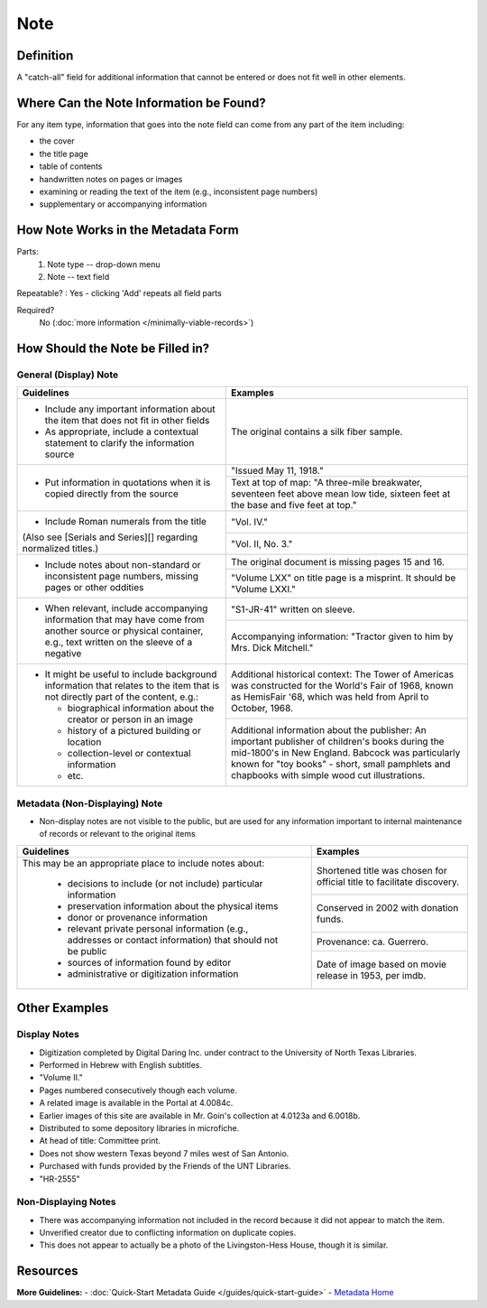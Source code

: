 ####
Note
####

.. _note-definition:

**********
Definition
**********

A "catch-all" field for additional information that cannot be entered or does not fit well in other elements.

.. _note-sources:

****************************************
Where Can the Note Information be Found?
****************************************

For any item type, information that goes into the note field can come
from any part of the item including:

-   the cover
-   the title page
-   table of contents
-   handwritten notes on pages or images
-   examining or reading the text of the item (e.g., inconsistent page
    numbers)
-   supplementary or accompanying information

.. _note-form:

***********************************
How Note Works in the Metadata Form
***********************************

.. image:: ../_static/images/edit-note.png
   :alt: Screenshot of note element in metadata editing system.

Parts:
   1. Note type -- drop-down menu
   2. Note -- text field

Repeatable?
:   Yes - clicking 'Add' repeats all field parts

Required?
	 No (:doc:`more information </minimally-viable-records>`)

.. _note-fill:

*********************************
How Should the Note be Filled in?
*********************************

.. _note-display:

General (Display) Note
======================


+-------------------------------------------------------------------------------+------------------------------------------------+
|**Guidelines**                                                                 |**Examples**                                    |
+===============================================================================+================================================+
|-      Include any important information about the item that does not fit in   |The original contains a silk fiber sample.      |
|       other fields                                                            |                                                |
|-      As appropriate, include a contextual statement to clarify the           |                                                |
|       information source                                                      |                                                |
+-------------------------------------------------------------------------------+------------------------------------------------+
|-      Put information in quotations when it is copied directly from the source|"Issued May 11, 1918."                          |
|                                                                               +------------------------------------------------+
|                                                                               |Text at top of map: "A three-mile breakwater,   |
|                                                                               |seventeen feet above mean low tide, sixteen feet|
|                                                                               |at the base and five feet at top."              |
+-------------------------------------------------------------------------------+------------------------------------------------+
|-      Include Roman numerals from the title                                   |"Vol. IV."                                      |
|                                                                               +------------------------------------------------+
|(Also see [Serials and Series][] regarding normalized titles.)                 |"Vol. II, No. 3."                               |
+-------------------------------------------------------------------------------+------------------------------------------------+
|-      Include notes about non-standard or inconsistent page numbers, missing  |The original document is missing pages 15 and   |
|       pages or other oddities                                                 |16.                                             |
|                                                                               +------------------------------------------------+
|                                                                               |"Volume LXX" on title page is a misprint.  It   |
|                                                                               |should be "Volume LXXI."                        |
+-------------------------------------------------------------------------------+------------------------------------------------+
|-      When relevant, include accompanying information that may have come from |"S1-JR-41" written on sleeve.                   |
|       another source or physical container, e.g., text written on the sleeve  +------------------------------------------------+
|       of a negative                                                           |Accompanying information: "Tractor given to him |
|                                                                               |by Mrs. Dick Mitchell."                         |
+-------------------------------------------------------------------------------+------------------------------------------------+
|-      It might be useful to include background information that relates to the|Additional historical context: The Tower of     |
|       item that is not directly part of the content, e.g.:                    |Americas was constructed for the World's Fair of|
|                                                                               |1968, known as HemisFair '68, which was held    |
|       -       biographical information about the creator or person in an image|from April to October, 1968.                    |
|       -       history of a pictured building or location                      +------------------------------------------------+
|       -       collection-level or contextual information                      |Additional information about the publisher: An  |
|       -       etc.                                                            |important publisher of children's books during  |
|                                                                               |the mid-1800's in New England.  Babcock was     |
|                                                                               |particularly known for "toy books" - short,     |
|                                                                               |small pamphlets and chapbooks with simple wood  |
|                                                                               |cut illustrations.                              |
+-------------------------------------------------------------------------------+------------------------------------------------+

.. _note-nondisplay:

Metadata (Non-Displaying) Note
==============================

-   Non-display notes are not visible to the public, but are used for any
    information important to internal maintenance of records or relevant
    to the original items


+-------------------------------------------------------------------------------+------------------------------------------------+
|**Guidelines**                                                                 |**Examples**                                    |
+===============================================================================+================================================+
|This may be an appropriate place to include notes about:                       |Shortened title was chosen for official title to|
|                                                                               |facilitate discovery.                           |
|       -       decisions to include (or not include) particular information    +------------------------------------------------+
|       -       preservation information about the physical items               |Conserved in 2002 with donation funds.          |
|       -       donor or provenance information                                 +------------------------------------------------+
|       -       relevant private personal information (e.g., addresses or       |Provenance: ca. Guerrero.                       |
|               contact information) that should not be public                  +------------------------------------------------+
|       -       sources of information found by editor                          |Date of image based on movie release in 1953,   |
|       -       administrative or digitization information                      |per imdb.                                       |
+-------------------------------------------------------------------------------+------------------------------------------------+

.. _note-examples:

**************
Other Examples
**************

Display Notes
=============

-   Digitization completed by Digital Daring Inc. under contract to the
    University of North Texas Libraries.
-   Performed in Hebrew with English subtitles.
-   "Volume II."
-   Pages numbered consecutively though each volume.
-   A related image is available in the Portal at 4.0084c.
-   Earlier images of this site are available in Mr. Goin's collection
    at 4.0123a and 6.0018b.
-   Distributed to some depository libraries in microfiche.
-   At head of title: Committee print.
-   Does not show western Texas beyond 7 miles west of San Antonio.
-   Purchased with funds provided by the Friends of the UNT Libraries.
-   "HR-2555"


Non-Displaying Notes
====================

-   There was accompanying information not included in the record because it did not appear to match the item.
-   Unverified creator due to conflicting information on duplicate copies.
-   This does not appear to actually be a photo of the Livingston-Hess House, though it is similar.

.. _note-resources:

*********
Resources
*********

**More Guidelines:**
-   :doc:`Quick-Start Metadata Guide </guides/quick-start-guide>`
-   `Metadata Home <https://library.unt.edu/metadata/>`_